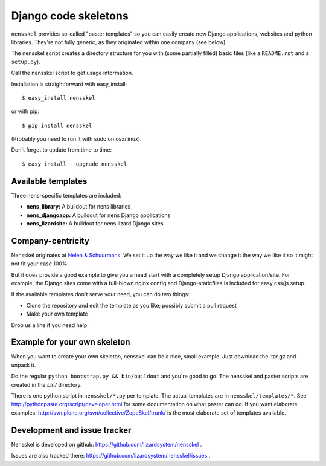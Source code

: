 Django code skeletons
=====================

.. image:: https://travis-ci.org/lizardsystem/nensskel.svg?branch=master
    :target: https://travis-ci.org/lizardsystem/nensskel


.. image:: https://coveralls.io/repos/lizardsystem/nensskel/badge.svg?branch=reinout-version-upgrades&service=github
  :target: https://coveralls.io/github/lizardsystem/nensskel?branch=reinout-version-upgrades



``nensskel`` provides so-called "paster templates" so you can easily create new
Django applications, websites and python libraries.  They're not fully
generic, as they originated within one company (see below).

The nensskel script creates a directory structure for you with (some
partially filled) basic files (like a ``README.rst`` and a ``setup.py``).

Call the nensskel script to get usage information.

Installation is straightforward with easy_install::

    $ easy_install nensskel

or with pip::

    $ pip install nensskel

(Probably you need to run it with sudo on osx/linux).

Don't forget to update from time to time::

    $ easy_install --upgrade nensskel


Available templates
-------------------

Three nens-specific templates are included:

* **nens_library:**     A buildout for nens libraries

* **nens_djangoapp:**   A buildout for nens Django applications

* **nens_lizardsite:**  A buildout for nens lizard Django sites


Company-centricity
------------------

Nensskel originates at `Nelen & Schuurmans <http://www.nelen-schuurmans.nl>`_.
We set it up the way we like it and we change it the way we like it so it might
not fit your case 100%.

But it does provide a good example to give you a head start with a completely
setup Django application/site. For example, the Django sites come with a
full-blown nginx config and Django-staticfiles is included for easy css/js setup.

If the available templates don't serve your need, you can do two things:

- Clone the repository and edit the template as you like; possibly submit a
  pull request

- Make your own template


Drop us a line if you need help.


Example for your own skeleton
-----------------------------

When you want to create your own skeleton, nensskel can be a nice, small
example.  Just download the .tar.gz and unpack it.

Do the regular ``python bootstrap.py && bin/buildout`` and you're good to go.
The nensskel and paster scripts are created in the *bin/* directory.

There is one python script in ``nensskel/*.py`` per template.  The actual
templates are in ``nensskel/templates/*``.  See
http://pythonpaste.org/script/developer.html for some documentation on
what paster can do.  If you want elaborate examples:
http://svn.plone.org/svn/collective/ZopeSkel/trunk/ is the most elaborate set
of templates available.


Development and issue tracker
-----------------------------

Nensskel is developed on github: https://github.com/lizardsystem/nensskel .

Issues are also tracked there: https://github.com/lizardsystem/nensskel/issues .
